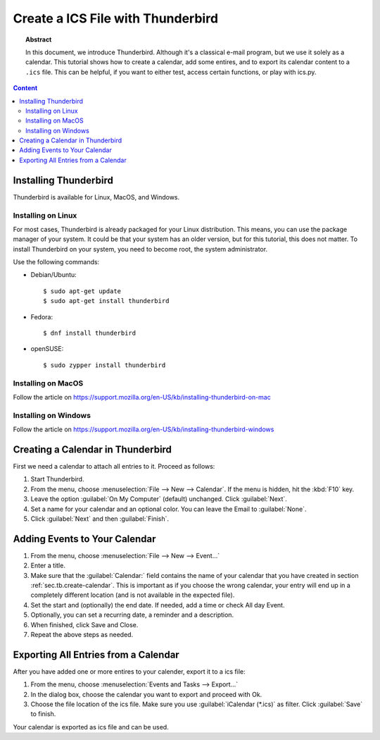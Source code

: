 Create a ICS File with Thunderbird
==================================

.. meta::
   :keywords: Thunderbird
   :keywords: export calendar

.. topic:: Abstract

   In this document, we introduce Thunderbird. Although it's a classical e-mail
   program, but we use it solely as a calendar.
   This tutorial shows how to create a calendar, add some entires, and
   to export its calendar content to a ``.ics`` file. This can be helpful,
   if you want to either test, access certain functions, or play with ics.py.

.. contents::  Content
   :local:


.. _sec.tb.installing:

Installing Thunderbird
----------------------

Thunderbird is available for Linux, MacOS, and Windows.


Installing on Linux
~~~~~~~~~~~~~~~~~~~

For most cases, Thunderbird is already packaged for your Linux distribution.
This means, you can use the package manager of your system. It could be
that your system has an older version, but for this tutorial, this does not
matter. To install Thunderbird on your system, you need to become root,
the system administrator.

Use the following commands:

* Debian/Ubuntu::

  $ sudo apt-get update
  $ sudo apt-get install thunderbird

* Fedora::

  $ dnf install thunderbird

* openSUSE::

  $ sudo zypper install thunderbird


Installing on MacOS
~~~~~~~~~~~~~~~~~~~

Follow the article on https://support.mozilla.org/en-US/kb/installing-thunderbird-on-mac



Installing on Windows
~~~~~~~~~~~~~~~~~~~~~

Follow the article on https://support.mozilla.org/en-US/kb/installing-thunderbird-windows


.. _sec.tb.create-calendar:

Creating a Calendar in Thunderbird
----------------------------------

First we need a calendar to attach all entries to it. Proceed as follows:

#. Start Thunderbird.
#. From the menu, choose :menuselection:`File --> New --> Calendar`.
   If the menu is hidden, hit the :kbd:`F10` key.
#. Leave the option :guilabel:`On My Computer` (default) unchanged. Click :guilabel:`Next`.
#. Set a name for your calendar and an optional color. You can leave the
   Email to :guilabel:`None`.
#. Click :guilabel:`Next` and then :guilabel:`Finish`.


.. _sec.tb.add-entries:

Adding Events to Your Calendar
------------------------------

#. From the menu, choose :menuselection:`File --> New --> Event...`
#. Enter a title.
#. Make sure that the :guilabel:`Calendar:` field contains the name of your
   calendar that you have created in section :ref:`sec.tb.create-calendar`.
   This is important as if you choose the wrong calendar, your entry will
   end up in a completely different location (and is not available in the
   expected file).
#. Set the start and (optionally) the end date. If needed, add a time or
   check All day Event.
#. Optionally, you can set a recurring date, a reminder and a description.
#. When finished, click Save and Close.
#. Repeat the above steps as needed.


.. _sec.tb.export:

Exporting All Entries from a Calendar
-------------------------------------

After you have added one or more entires to your calender, export it to
a ics file:

#. From the menu, choose :menuselection:`Events and Tasks --> Export...`
#. In the dialog box, choose the calendar you want to export and proceed
   with Ok.
#. Choose the file location of the ics file. Make sure you use
   :guilabel:`iCalendar (*.ics)` as filter. Click :guilabel:`Save` to finish.

Your calendar is exported as ics file and can be used.
